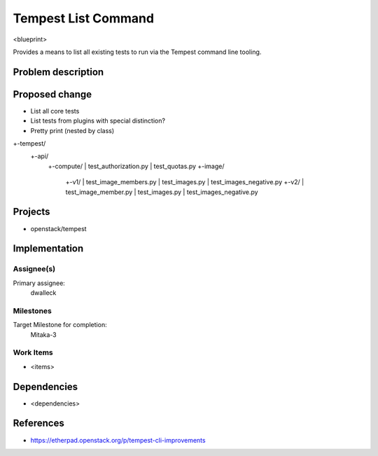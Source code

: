 ..
 This work is licensed under a Creative Commons Attribution 3.0 Unported
 License.
 http://creativecommons.org/licenses/by/3.0/legalcode

..

==================================
 Tempest List Command
==================================


<blueprint>

Provides a means to list all existing tests to run via the Tempest command
line tooling.


Problem description
===================


Proposed change
===============

- List all core tests
- List tests from plugins with special distinction?
- Pretty print (nested by class)

+-tempest/
  +-api/
    +-compute/
    | test_authorization.py
    | test_quotas.py
    +-image/
      +-v1/
      | test_image_members.py
      | test_images.py
      | test_images_negative.py
      +-v2/
      | test_image_member.py
      | test_images.py
      | test_images_negative.py

Projects
========

* openstack/tempest

Implementation
==============

Assignee(s)
-----------

Primary assignee:
  dwalleck

Milestones
----------

Target Milestone for completion:
  Mitaka-3

Work Items
----------

- <items>

Dependencies
============

- <dependencies>

References
==========

- https://etherpad.openstack.org/p/tempest-cli-improvements
